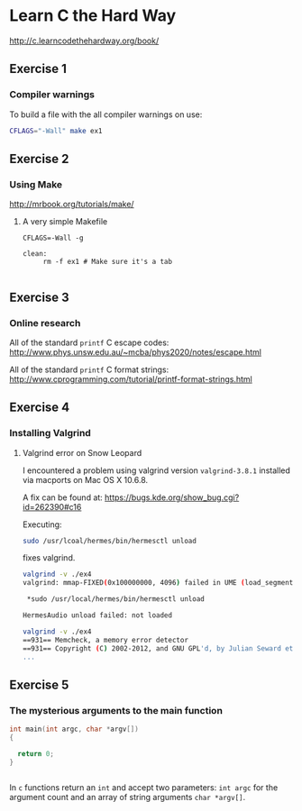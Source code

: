 #+options: num:nil toc:nil

* Learn C the Hard Way
[[http://c.learncodethehardway.org/book/]]
** Exercise 1
*** Compiler warnings
To build a file with the all compiler warnings on use:

#+BEGIN_SRC sh
  CFLAGS="-Wall" make ex1

#+END_SRC
** Exercise 2

*** Using Make
[[http://mrbook.org/tutorials/make/]]

**** A very simple Makefile

#+BEGIN_EXAMPLE
CFLAGS=-Wall -g

clean:
     rm -f ex1 # Make sure it's a tab

#+END_EXAMPLE

** Exercise 3
*** Online research
All of the standard =printf= C escape codes:
[[http://www.phys.unsw.edu.au/~mcba/phys2020/notes/escape.html]]


All of the standard =printf= C format strings:
[[http://www.cprogramming.com/tutorial/printf-format-strings.html]]
** Exercise 4
*** Installing Valgrind
**** Valgrind error on Snow Leopard

I encountered a problem using valgrind version =valgrind-3.8.1=
installed via macports on Mac OS X 10.6.8.

A fix can be found at:
[[https://bugs.kde.org/show_bug.cgi?id%3D262390#c16][https://bugs.kde.org/show_bug.cgi?id=262390#c16]]

Executing:
#+BEGIN_SRC sh
  sudo /usr/lcoal/hermes/bin/hermesctl unload

#+END_SRC

fixes valgrind.

#+BEGIN_SRC sh
  valgrind -v ./ex4
  valgrind: mmap-FIXED(0x100000000, 4096) failed in UME (load_segment1).

   ,*sudo /usr/local/hermes/bin/hermesctl unload

  HermesAudio unload failed: not loaded

  valgrind -v ./ex4
  ==931== Memcheck, a memory error detector
  ==931== Copyright (C) 2002-2012, and GNU GPL'd, by Julian Seward et al.
  ...

#+END_SRC
** Exercise 5
*** The mysterious arguments to the main function
#+BEGIN_SRC c
  int main(int argc, char *argv[])
  {

    return 0;
  }


#+END_SRC

In =c= functions return an =int= and accept two parameters: =int argc=
for the argument count and an array of string arguments
=char *argv[]=.
